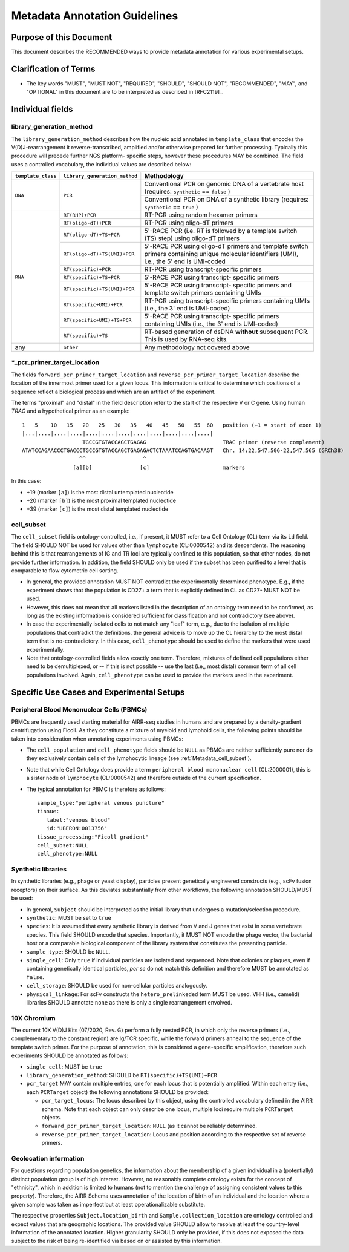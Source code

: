 .. _Metadata_Guidelines:

==============================
Metadata Annotation Guidelines
==============================

Purpose of this Document
========================

This document describes the RECOMMENDED ways to provide metadata
annotation for various experimental setups.


Clarification of Terms
======================

*  The key words "MUST", "MUST NOT", "REQUIRED", "SHOULD", "SHOULD NOT",
   "RECOMMENDED", "MAY", and "OPTIONAL" in this document are to be
   interpreted as described in [RFC2119]_.


Individual fields
=================

library_generation_method
-------------------------

The ``library_generation_method`` describes how the nucleic acid
annotated in ``template_class`` that encodes the V(D)J-rearrangement
it reverse-transcribed, amplified and/or otherwise prepared for further
processing. Typically this procedure will precede further NGS platform-
specific steps, however these procedures MAY be combined. The field
uses a controlled vocabulary, the individual values are described below:


+--------------------+-------------------------------+----------------------------------+
| ``template_class`` | ``library_generation_method`` | Methodology                      |
+====================+===============================+==================================+
| ``DNA``            |  ``PCR``                      | Conventional PCR on genomic DNA  |
|                    |                               | of a vertebrate host (requires:  |
|                    |                               | ``synthetic`` == ``false`` )     |
|                    |                               +----------------------------------+
|                    |                               | Conventional PCR on DNA of a     |
|                    |                               | synthetic library (requires:     |
|                    |                               | ``synthetic`` == ``true`` )      |
+--------------------+-------------------------------+----------------------------------+
| ``RNA``            | ``RT(RHP)+PCR``               | RT-PCR using random hexamer      |
|                    |                               | primers                          |
|                    +-------------------------------+----------------------------------+
|                    | ``RT(oligo-dT)+PCR``          | RT-PCR using oligo-dT primers    |
|                    +-------------------------------+----------------------------------+
|                    | ``RT(oligo-dT)+TS+PCR``       | 5'-RACE PCR (i.e. RT is followed |
|                    |                               | by a template switch (TS) step)  |
|                    |                               | using oligo-dT primers           |
|                    +-------------------------------+----------------------------------+
|                    | ``RT(oligo-dT)+TS(UMI)+PCR``  | 5'-RACE PCR using oligo-dT       |
|                    |                               | primers and template switch      |
|                    |                               | primers containing unique        |
|                    |                               | molecular identifiers (UMI),     |
|                    |                               | i.e., the 5' end is UMI-coded    |
|                    +-------------------------------+----------------------------------+
|                    | ``RT(specific)+PCR``          | RT-PCR using transcript-specific |
|                    |                               | primers                          |
|                    +-------------------------------+----------------------------------+
|                    | ``RT(specific)+TS+PCR``       | 5'-RACE PCR using transcript-    |
|                    |                               | specific primers                 |
|                    +-------------------------------+----------------------------------+
|                    | ``RT(specific)+TS(UMI)+PCR``  | 5'-RACE PCR using transcript-    |
|                    |                               | specific primers and template    |
|                    |                               | switch primers containing UMIs   |
|                    +-------------------------------+----------------------------------+
|                    | ``RT(specific+UMI)+PCR``      | RT-PCR using transcript-specific |
|                    |                               | primers containing UMIs (i.e.,   |
|                    |                               | the 3' end is UMI-coded)         |
|                    +-------------------------------+----------------------------------+
|                    | ``RT(specific+UMI)+TS+PCR``   | 5'-RACE PCR using transcript-    |
|                    |                               | specific primers containing UMIs |
|                    |                               | (i.e., the 3' end is UMI-coded)  |
|                    +-------------------------------+----------------------------------+
|                    | ``RT(specific)+TS``           | RT-based generation of dsDNA     |
|                    |                               | **without** subsequent PCR. This |
|                    |                               | is used by RNA-seq kits.         |
+--------------------+-------------------------------+----------------------------------+
| any                |  ``other``                    | Any methodology not covered      |
|                    |                               | above                            |
+--------------------+-------------------------------+----------------------------------+


*_pcr_primer_target_location
----------------------------

The fields ``forward_pcr_primer_target_location`` and
``reverse_pcr_primer_target_location`` describe the location of the
innermost primer used for a given locus. This information is critical
to determine which positions of a sequence reflect a biological process
and which are an artifact of the experiment.

The terms "proximal" and "distal" in the field description refer to the
start of the respective V or C gene. Using human *TRAC* and a
hypothetical primer as an example::

   1   5    10   15   20   25   30   35   40   45   50   55  60   position (+1 = start of exon 1)
   |...|....|....|....|....|....|....|....|....|....|....|....|
                      TGCCGTGTACCAGCTGAGAG                        TRAC primer (reverse complement)
   ATATCCAGAACCCTGACCCTGCCGTGTACCAGCTGAGAGACTCTAAATCCAGTGACAAGT   Chr. 14:22,547,506-22,547,565 (GRCh38)
                     ^^                  ^
                   [a][b]               [c]                       markers

In this case:

*  +19 (marker ``[a]``) is the most distal untemplated nucleotide
*  +20 (marker ``[b]``) is the most proximal templated nucleotide
*  +39 (marker ``[c]``) is the most distal templated nucleotide


.. _Metadata_cell_subset:

cell_subset
-----------

The ``cell_subset`` field is ontology-controlled, i.e., if present, it
MUST refer to a Cell Ontology (CL) term via its ``id`` field. The field
SHOULD NOT be used for values other than ``lymphocyte`` (CL:0000542) and
its descendents. The reasoning behind this is that rearrangements of
IG and TR loci are typically confined to this population, so that other
nodes, do not provide further information. In addition, the field SHOULD
only be used if the subset has been purified to a level that is
comparable to flow cytometric cell sorting.

*  In general, the provided annotation MUST NOT contradict the
   experimentally determined phenotype. E.g., if the experiment shows
   that the population is CD27+ a term that is explicitly defined in CL
   as CD27- MUST NOT be used.
*  However, this does not mean that all markers listed in the
   description of an ontology term need to be confirmed, as long as
   the existing information is considered sufficient for classification
   and not contradictory (see above).
*  In case the experimentally isolated cells to not match any "leaf"
   term, e.g., due to the isolation of multiple populations that
   contradict the definitions, the general advice is to move up the
   CL hierarchy to the most distal term that is no-contradictory.
   In this case, ``cell_phenotype`` should be used to define the
   markers that were used experimentally.
*  Note that ontology-controlled fields allow exactly one term.
   Therefore, mixtures of defined cell populations either need to be
   demultiplexed, or -- if this is not possible -- use the last (i.e,,
   most distal) common term of all cell populations involved. Again,
   ``cell_phenotype`` can be used to provide the markers used in the
   experiment.


Specific Use Cases and Experimental Setups
==========================================

Peripheral Blood Mononuclear Cells (PBMCs)
------------------------------------------

PBMCs are frequently used starting material for AIRR-seq studies in
humans and are prepared by a density-gradient centrifugation using
Ficoll. As they constitute a mixture of myeloid and lymphoid cells,
the following points should be taken into consideration when annotating
experiments using PBMCs:

*  The ``cell_population`` and ``cell_phenotype`` fields should be
   ``NULL`` as PBMCs are neither sufficiently pure nor do they
   exclusively contain cells of the lymphocytic lineage (see
   :ref:`Metadata_cell_subset`).
*  Note that while Cell Ontology does provide a term
   ``peripheral blood mononuclear cell`` (CL:2000001), this is a sister
   node of ``lymphocyte`` (CL:0000542) and therefore outside of the
   current specification.
*  The typical annotation for PBMC is therefore as follows::

      sample_type:"peripheral venous puncture"
      tissue:
         label:"venous blood"
         id:"UBERON:0013756"
      tissue_processing:"Ficoll gradient"
      cell_subset:NULL
      cell_phenotype:NULL


Synthetic libraries
-------------------

In synthetic libraries (e.g., phage or yeast display), particles present
genetically engineered constructs (e.g., scFv fusion receptors) on their
surface. As this deviates substantially from other workflows, the
following annotation SHOULD/MUST be used:

*  In general, ``Subject`` should be interpreted as the initial library
   that undergoes a mutation/selection procedure.
*  ``synthetic``: MUST be set to ``true``
*  ``species``:  It is assumed that every synthetic library is derived
   from V and J genes that exist in some vertebrate species. This field
   SHOULD encode that species. Importantly, it MUST NOT encode the
   phage vector, the bacterial host or a comparable biological component
   of the library system that constitutes the presenting particle.
*  ``sample_type``: SHOULD be ``NULL``.
*  ``single_cell``: Only ``true`` if individual particles are isolated and
   sequenced. Note that colonies or plaques, even if containing
   genetically identical particles, *per se* do not match this
   definition and therefore MUST be annotated as ``false``.
*  ``cell_storage``: SHOULD be used for non-cellular particles
   analogously.
*  ``physical_linkage``: For scFv constructs the ``hetero_prelinkeded``
   term MUST be used. VHH (i.e., camelid) libraries SHOULD annotate
   ``none`` as there is only a single rearrangement envolved.


10X Chromium
------------

The current 10X V(D)J Kits (07/2020, Rev. G) perform a fully nested PCR,
in which only the reverse primers (i.e., complementary to the constant
region) are Ig/TCR specific, while the forward primers anneal to the
sequence of the template switch primer. For the purpose of annotation,
this is considered a gene-specific amplification, therefore such
experiments SHOULD be annotated as follows:

*  ``single_cell``: MUST be ``true``
*  ``library_generation_method``: SHOULD be ``RT(specific)+TS(UMI)+PCR``
*  ``pcr_target`` MAY contain multiple entries, one for each locus that
   is potentially amplified. Within each entry (i.e., each ``PCRTarget``
   object) the following annotations SHOULD be provided:

   *  ``pcr_target_locus``: The locus described by this object, using
      the controlled vocabulary defined in the AIRR schema. Note that
      each object can only describe one locus, multiple loci require
      multiple ``PCRTarget`` objects.
   *  ``forward_pcr_primer_target_location``: ``NULL`` (as it cannot be
      reliably determined.
   *  ``reverse_pcr_primer_target_location``: Locus and position
      according to the respective set of reverse primers.


Geolocation information
-----------------------

For questions regarding population genetics, the information about the
membership of a given individual in a (potentially) distinct population
group is of high interest. However, no reasonably complete ontology
exists for the concept of "ethnicity", which in addition is limited
to humans (not to mention the challenge of assigning consistent values
to this property). Therefore, the AIRR Schema uses annotation of the
location of birth of an individual and the location where a given sample
was taken as imperfect but at least operationalizable substitute.

The respective properties ``Subject.location_birth`` and
``Sample.collection_location`` are ontology controlled and expect
values that are geographic locations. The provided value SHOULD
allow to resolve at least the country-level information of the annotated
location. Higher granularity SHOULD only be provided, if this does not
exposed the data subject to the risk of being re-identified via based on
or assisted by this information.

